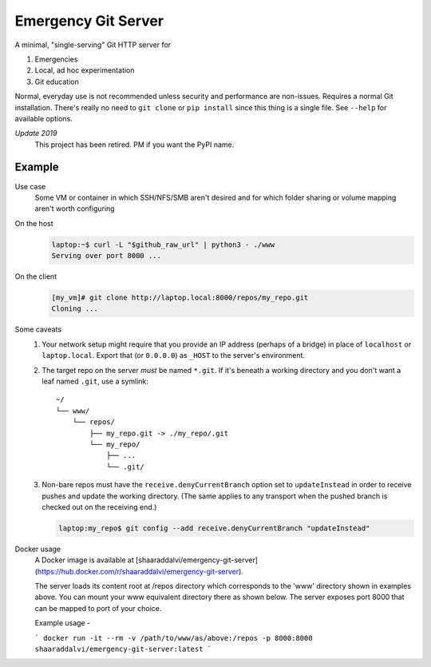 ====================
Emergency Git Server
====================

A minimal, "single-serving" Git HTTP server for

1. Emergencies
2. Local, ad hoc experimentation
3. Git education

Normal, everyday use is not recommended unless security and performance are
non-issues. Requires a normal Git installation. There's really no need to
``git clone`` or ``pip install`` since this thing is a single file. See
``--help`` for available options.

*Update 2019*
    This project has been retired. PM if you want the PyPI name.


Example
-------

Use case
    Some VM or container in which SSH/NFS/SMB aren't desired and for which
    folder sharing or volume mapping aren't worth configuring

On the host
    .. code:: console

        laptop:~$ curl -L "$github_raw_url" | python3 - ./www
        Serving over port 8000 ...

On the client
    .. code:: console

        [my_vm]# git clone http://laptop.local:8000/repos/my_repo.git
        Cloning ...

Some caveats
    1. Your network setup might require that you provide an IP address
       (perhaps of a bridge) in place of ``localhost`` or ``laptop.local``.
       Export that (or ``0.0.0.0``) as ``_HOST`` to the server's environment.

    2. The target repo on the server *must* be named ``*.git``.  If it's
       beneath a working directory and you don't want a leaf named ``.git``,
       use a symlink::

            ~/
            └── www/
                └── repos/
                    ├── my_repo.git -> ./my_repo/.git
                    └── my_repo/
                        ├── ...
                        └── .git/

    3. Non-bare repos must have the ``receive.denyCurrentBranch`` option set to
       ``updateInstead`` in order to receive pushes and update the working
       directory. (The same applies to any transport when the pushed branch is
       checked out on the receiving end.)

       .. code:: console

            laptop:my_repo$ git config --add receive.denyCurrentBranch "updateInstead"

Docker usage
    A Docker image is available at [shaaraddalvi/emergency-git-server](https://hub.docker.com/r/shaaraddalvi/emergency-git-server).
    
    The server loads its content root at /repos directory which corresponds to the 'www' directory shown in examples above. 
    You can mount your www equivalent directory there as shown below.
    The server exposes port 8000 that can be mapped to port of your choice.

    Example usage - 

    ```
    docker run -it --rm -v /path/to/www/as/above:/repos -p 8000:8000 shaaraddalvi/emergency-git-server:latest
    ```

